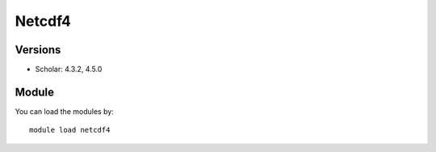 .. _backbone-label:

Netcdf4
==============================

Versions
~~~~~~~~
- Scholar: 4.3.2, 4.5.0

Module
~~~~~~~~
You can load the modules by::

    module load netcdf4

